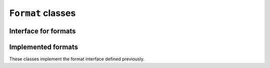 .. _class-Format:

``Format`` classes
==================

Interface for formats
---------------------

.. doxygenclass:: chemfiles::Format
    :members:

Implemented formats
-------------------

These classes implement the format interface defined previously.

.. doxygenclass:: chemfiles::XYZFormat

.. doxygenclass:: chemfiles::PDBFormat

.. doxygenclass:: chemfiles::AmberNetCDFFormat

.. doxygenclass:: chemfiles::TNGFormat

.. doxygenclass:: chemfiles::Molfile

.. doxygenenum:: chemfiles::MolfileFormat
